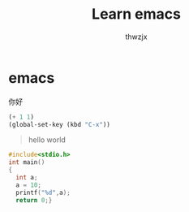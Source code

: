 #+TITLE: Learn emacs
#+AUTHOR: thwzjx
#+LATEX_COMPILER: xelatex
#+LATEX_HEADER: \usepackage{xeCJK}
* emacs
你好
#+begin_src emacs-lisp
  (+ 1 1)
  (global-set-key (kbd "C-x"))
#+end_src
#+begin_quote
hello world 
#+end_quote
#+begin_src c
  #include<stdio.h>
  int main()
  {
    int a;
    a = 10;
    printf("%d",a);
    return 0;}
#+end_src
